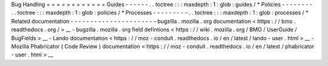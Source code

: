 Bug
Handling
=
=
=
=
=
=
=
=
=
=
=
=
Guides
-
-
-
-
-
-
.
.
toctree
:
:
:
maxdepth
:
1
:
glob
:
guides
/
*
Policies
-
-
-
-
-
-
-
-
.
.
toctree
:
:
:
maxdepth
:
1
:
glob
:
policies
/
*
Processes
-
-
-
-
-
-
-
-
-
.
.
toctree
:
:
:
maxdepth
:
1
:
glob
:
processes
/
*
Related
documentation
-
-
-
-
-
-
-
-
-
-
-
-
-
-
-
-
-
-
-
-
-
-
bugzilla
.
mozilla
.
org
documentation
<
https
:
/
/
bmo
.
readthedocs
.
org
/
>
__
-
bugzilla
.
mozilla
.
org
field
defintions
<
https
:
/
/
wiki
.
mozilla
.
org
/
BMO
/
UserGuide
/
BugFields
>
__
-
Lando
documentation
<
https
:
/
/
moz
-
conduit
.
readthedocs
.
io
/
en
/
latest
/
lando
-
user
.
html
>
__
-
Mozilla
Phabricator
(
Code
Review
)
documentation
<
https
:
/
/
moz
-
conduit
.
readthedocs
.
io
/
en
/
latest
/
phabricator
-
user
.
html
>
__
